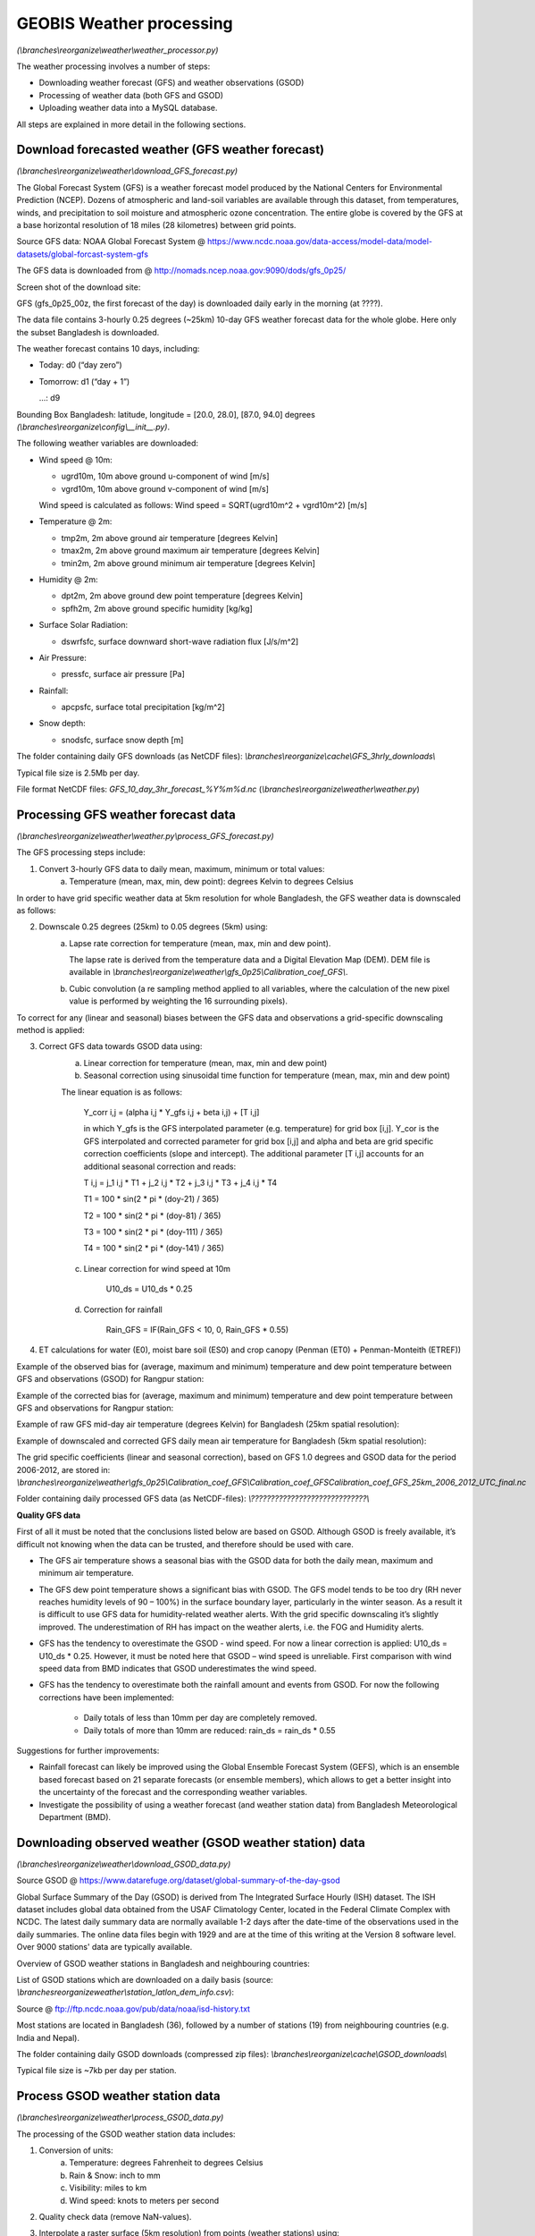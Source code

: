 GEOBIS Weather processing
=========================
*(\\branches\\reorganize\\weather\\weather_processor.py)*

The weather processing involves a number of steps:

- Downloading weather forecast (GFS) and weather observations (GSOD)
- Processing of weather data (both GFS and GSOD)
- Uploading weather data into a MySQL database.

All steps are explained in more detail in the following sections.

Download forecasted weather (GFS weather forecast)
--------------------------------------------------
*(\\branches\\reorganize\\weather\\download_GFS_forecast.py)*

The Global Forecast System (GFS) is a weather forecast model produced by the National Centers for Environmental Prediction (NCEP). Dozens of atmospheric and land-soil variables are available through this dataset, from temperatures, winds, and precipitation to soil moisture and atmospheric ozone concentration. The entire globe is covered by the GFS at a base horizontal resolution of 18 miles (28 kilometres) between grid points.

Source GFS data: NOAA Global Forecast System @ https://www.ncdc.noaa.gov/data-access/model-data/model-datasets/global-forcast-system-gfs

The GFS data is downloaded from @ http://nomads.ncep.noaa.gov:9090/dods/gfs_0p25/

Screen shot of the download site:

.. image:: figures/Screenshot_GrADS_GFS_Data_Server.png

GFS (gfs_0p25_00z, the first forecast of the day) is downloaded daily early in the morning (at ????).

The data file contains 3-hourly 0.25 degrees (~25km) 10-day GFS weather forecast data for the whole globe. Here only the subset Bangladesh is downloaded.

The weather forecast contains 10 days, including:

- Today: d0 (“day zero”)
- Tomorrow: d1 (“day + 1”)

  ...: d9

Bounding Box Bangladesh: latitude, longitude = [20.0, 28.0], [87.0, 94.0] degrees *(\\branches\\reorganize\\config\\__init__.py)*.

The following weather variables are downloaded:

-	Wind speed @ 10m:

	*	ugrd10m, 10m above ground u-component of wind [m/s]
	*	vgrd10m, 10m above ground v-component of wind [m/s]
	Wind speed is calculated as follows: Wind speed = SQRT(ugrd10m^2 + vgrd10m^2) [m/s]
	
-	Temperature @ 2m:

	*	tmp2m, 2m above ground air temperature [degrees Kelvin]
	*	tmax2m, 2m above ground maximum air temperature [degrees Kelvin]
	*	tmin2m, 2m above ground minimum air temperature [degrees Kelvin]

-	Humidity @ 2m:

	*	dpt2m, 2m above ground dew point temperature [degrees Kelvin]
	*	spfh2m, 2m above ground specific humidity [kg/kg]

-	Surface Solar Radiation:

	*	dswrfsfc, surface downward short-wave radiation flux [J/s/m^2]

-	Air Pressure:

	*	pressfc, surface air pressure [Pa]

-	Rainfall:

	*	apcpsfc, surface total precipitation [kg/m^2]

-	Snow depth:

	*	snodsfc, surface snow depth [m]

The folder containing daily GFS downloads (as NetCDF files): *\\branches\\reorganize\\cache\\GFS_3hrly_downloads\\*

Typical file size is 2.5Mb per day.

File format NetCDF files: *GFS_10_day_3hr_forecast_%Y%m%d.nc* (*\\branches\\reorganize\\weather\\weather.py*)

Processing GFS weather forecast data
------------------------------------
*(\\branches\\reorganize\\weather\\weather.py\\process_GFS_forecast.py)*

The GFS processing steps include:

1. Convert 3-hourly GFS data to daily mean, maximum, minimum or total values:
	a. Temperature (mean, max, min, dew point): degrees Kelvin to degrees Celsius

In order to have grid specific weather data at 5km resolution for whole Bangladesh, the GFS weather data is downscaled as follows:

2. Downscale 0.25 degrees (25km) to 0.05 degrees (5km) using:
	a. Lapse rate correction for temperature (mean, max, min and dew point). 
	
	   The lapse rate is derived from the temperature data and a Digital Elevation Map (DEM). DEM file is available in *\\branches\\reorganize\\weather\\gfs_0p25\\Calibration_coef_GFS\\*.
	
	b. Cubic convolution (a re sampling method applied to all variables, where the calculation of the new pixel value is performed by weighting the 16 surrounding pixels).
	
To correct for any (linear and seasonal) biases between the GFS data and observations a grid-specific downscaling method is applied:

3. Correct GFS data towards GSOD data using:
	a. Linear correction for temperature (mean, max, min and dew point)
	b. Seasonal correction using sinusoidal time function for temperature (mean, max, min and dew point)
	
	The linear equation is as follows:

		Y_corr i,j = (alpha i,j * Y_gfs i,j + beta i,j) + [T i,j]
		
		in which Y_gfs is the GFS interpolated parameter (e.g. temperature) for grid box [i,j]. Y_cor is the GFS interpolated and corrected parameter for grid box [i,j] and alpha and beta are grid specific correction coefficients (slope and intercept). The additional parameter [T i,j] accounts for an additional seasonal correction and reads:

		T i,j = j_1 i,j * T1 + j_2 i,j * T2 + j_3 i,j * T3 + j_4 i,j * T4

		T1 = 100 * sin(2 * pi * (doy-21) / 365)
		
		T2 = 100 * sin(2 * pi * (doy-81) / 365)
		
		T3 = 100 * sin(2 * pi * (doy-111) / 365)
		
		T4 = 100 * sin(2 * pi * (doy-141) / 365)

	c. Linear correction for wind speed at 10m
	
		U10_ds = U10_ds * 0.25

	d. Correction for rainfall
	
		Rain_GFS = IF(Rain_GFS < 10, 0, Rain_GFS * 0.55)

4. ET calculations for water (E0), moist bare soil (ES0) and crop canopy (Penman (ET0) + Penman-Monteith (ETREF))

Example of the observed bias for (average, maximum and minimum) temperature and dew point temperature between GFS and observations (GSOD) for Rangpur station:

.. image:: figures/Difference_Tair_between_raw_GFS_GSOD_Rangpur.png
   :scale: 75 %

Example of the corrected bias for (average, maximum and minimum) temperature and dew point temperature between GFS and observations for Rangpur station:

.. image:: figures/Difference_Tair_between_cor_GFS_GSOD_Rangpur.png
   :scale: 75 %

Example of raw GFS mid-day air temperature (degrees Kelvin) for Bangladesh (25km spatial resolution):

.. image:: figures/Org_Air_temperature_@_2m_GFS.png
   :scale: 75 %

Example of downscaled and corrected GFS daily mean air temperature for Bangladesh (5km spatial resolution):

.. image:: figures/Processed_Air_temperature_@_2m_GFS.png
   :scale: 75 %

The grid specific coefficients (linear and seasonal correction), based on GFS 1.0 degrees and GSOD data for the period 2006-2012, are stored in: *\\branches\\reorganize\\weather\\gfs_0p25\\Calibration_coef_GFS\\Calibration_coef_GFSCalibration_coef_GFS_25km_2006_2012_UTC_final.nc*

Folder containing daily processed GFS data (as NetCDF-files): *\\?????????????????????????????\\*

**Quality GFS data**

First of all it must be noted that the conclusions listed below are based on GSOD. Although GSOD is freely available, it’s difficult not knowing when the data can be trusted, and therefore should be used with care.

- The GFS air temperature shows a seasonal bias with the GSOD data for both the daily mean, maximum and minimum air temperature.
- The GFS dew point temperature shows a significant bias with GSOD. The GFS model tends to be too dry (RH never reaches humidity levels of 90 – 100%) in the surface boundary layer, particularly in the winter season. As a result it is difficult to use GFS data for humidity-related weather alerts. With the grid specific downscaling it’s slightly improved. The underestimation of RH has impact on the weather alerts, i.e. the FOG and Humidity alerts.
- GFS has the tendency to overestimate the GSOD - wind speed. For now a linear correction is applied: U10_ds = U10_ds * 0.25. However, it must be noted here that GSOD – wind speed is unreliable. First comparison with wind speed data from BMD indicates that GSOD underestimates the wind speed.
- GFS has the tendency to overestimate both the rainfall amount and events from GSOD. For now the following corrections have been implemented:

	* Daily totals of less than 10mm per day are completely removed.
	* Daily totals of more than 10mm are reduced: rain_ds = rain_ds * 0.55

Suggestions for further improvements:

- Rainfall forecast can likely be improved using the Global Ensemble Forecast System (GEFS), which is an ensemble based forecast based on 21 separate forecasts (or ensemble members), which allows to get a better insight into the uncertainty of the forecast and the corresponding weather variables.
- Investigate the possibility of using a weather forecast (and weather station data) from Bangladesh Meteorological Department (BMD).

Downloading observed weather (GSOD weather station) data
--------------------------------------------------------
*(\\branches\\reorganize\\weather\\download_GSOD_data.py)*

Source GSOD @ https://www.datarefuge.org/dataset/global-summary-of-the-day-gsod

Global Surface Summary of the Day (GSOD) is derived from The Integrated Surface Hourly (ISH) dataset. The ISH dataset includes global data obtained from the USAF Climatology Center, located in the Federal Climate Complex with NCDC. The latest daily summary data are normally available 1-2 days after the date-time of the observations used in the daily summaries. The online data files begin with 1929 and are at the time of this writing at the Version 8 software level. Over 9000 stations' data are typically available.

Overview of GSOD weather stations in Bangladesh and neighbouring countries:

.. image:: figures/GSOD_stations_Bangladesh.png

List of GSOD stations which are downloaded on a daily basis (source: *\\branches\reorganize\weather\\station_latlon_dem_info.csv*):

.. image:: figures/GSOD_stations.png
   :scale: 75 %

Source @ ftp://ftp.ncdc.noaa.gov/pub/data/noaa/isd-history.txt

Most stations are located in Bangladesh (36), followed by a number of stations (19) from neighbouring countries (e.g. India and Nepal).

The folder containing daily GSOD downloads (compressed zip files): *\\branches\\reorganize\\cache\\GSOD_downloads\\*

Typical file size is ~7kb per day per station.

Process GSOD weather station data
---------------------------------
*(\\branches\\reorganize\\weather\\process_GSOD_data.py)*

The processing of the GSOD weather station data includes:

1. Conversion of units:
	a. Temperature: degrees Fahrenheit to degrees Celsius
	b. Rain & Snow: inch to mm
	c. Visibility: miles to km
	d. Wind speed: knots to meters per second

2. Quality check data (remove NaN-values).

3. Interpolate a raster surface (5km resolution) from points (weather stations) using:
	a. An inverse distance weighted (IDW) technique (for all variables)
	b. Lapse rate correction for temperature (mean, max, min and dew point)
	
	   (Lapse rate is derived from temperature data and elevation map (DEM))
	
4. Derive relative humidity (RH) from air temperature and dew point data.

5. Derive solar radiation from daily maximum and minimum air temperature using Hargreaves method (coefficients are taken from: *Calibration_coef_GFS_25km_2006_2012_UTC_final.nc*).

6. ET calculations for water (E0), moist bare soil (ES0) and crop canopy (Penman (ET0) + Penman-Monteith (ETREF)).

7. Fill missing days with Long Term Average (LTA) archive.

LTA archive: *????????????????????????????????????????*

Folder LTA archive (NetCDF file): *\\?????????????????????????????????????????\\*

Folder containing daily processed GSOD data: *\\?????????????????????????????????????????\\*

**Quality GSOD data**

GSOD weather data is an important recourse and is freely available. However, ...

- The dataset is a derived dataset that is computed from archived daily & sub-daily reported data on the global telecommunications system (and other sources) and archived by NOAA. Daily observations are estimated based on what is known about a given day. For example, daily rain may consist of one 24 hour report, or the sum of 12 hour reports or the sum of available 6 hour reports. Likewise, daily temperatures will be based on available hourly reports.
- The underlying data is frequently incomplete, and in that case can only be a ‘best estimate’
- The data used may have been misreported in the original synoptic report
- Sometimes the reported data is archived incorrectly before being processed into the GSOD archive
- Which means that it’s difficult not knowing when the data can be trusted.

Suggestions for further improvements:

- Replace GSOD and LTA-archive (based on GSOD) by weather data from national office (BMD). Important criteria is that the BMD data can be downloaded daily in a standard format (which is not the case right now).

Loading GFS and GSOD weather data in MySQL database
---------------------------------------------------
*(\\branches\\reorganize\\database\\update_gridweatherdb.py)*

Once the weather data (GFS and GSOD) have been downloaded and processed, they are loaded into the MySQL weather database, so they are available for the GEOBIS crop model.

Folder structure and data files weather data processing
-------------------------------------------------------

Main folders containing python scripts and data files for weather data processing:

- *\\branches\\reorganize\\weather\\*

- *\\branches\\reorganize\\database\\*

- *\\branches\\reorganize\\cache\\GFS_3hrly_downloads\\*

- *\\branches\\reorganize\\cache\\GSOD_downloads\\*